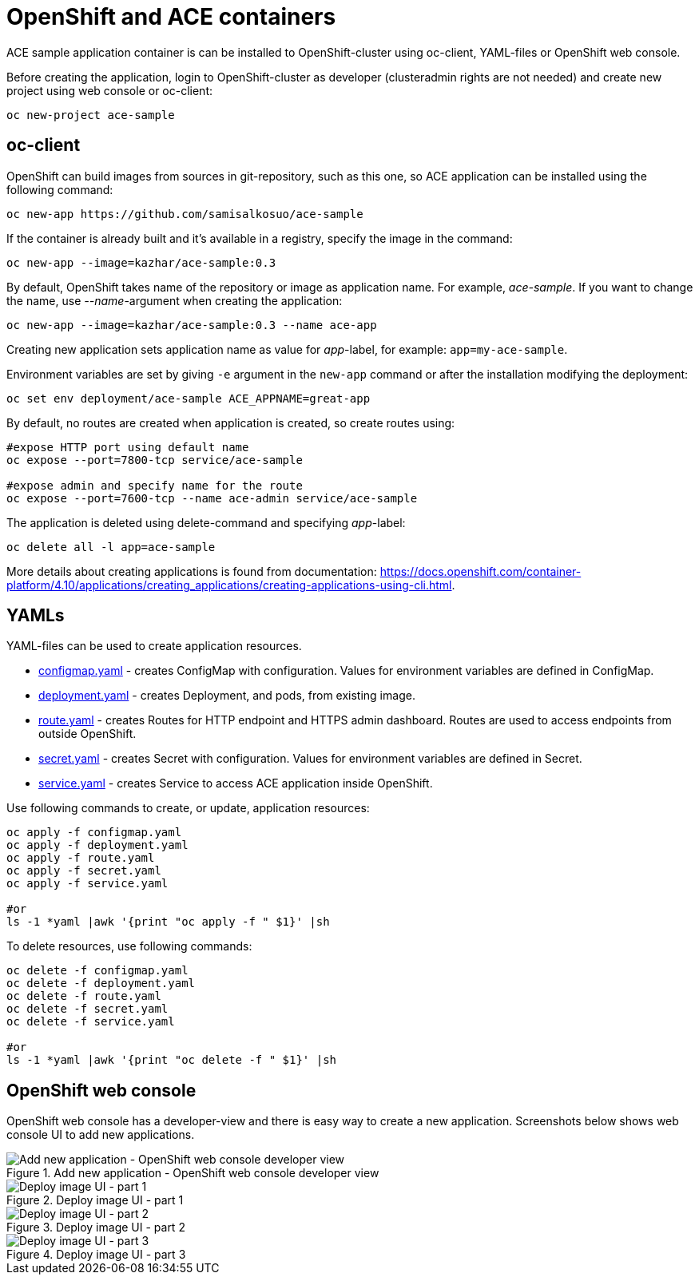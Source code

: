 = OpenShift and ACE containers

ACE sample application container is can be installed to OpenShift-cluster using oc-client, YAML-files or OpenShift web console.

Before creating the application, login to OpenShift-cluster as developer (clusteradmin rights are not needed) and create new project using web console or oc-client:

```
oc new-project ace-sample
```

== oc-client

OpenShift can build images from sources in git-repository, such as this one, so ACE application can be installed using the following command:

```
oc new-app https://github.com/samisalkosuo/ace-sample
```

If the container is already built and it's available in a registry, specify the image in the command:

```
oc new-app --image=kazhar/ace-sample:0.3
```

By default, OpenShift takes name of the repository or image as application name. For example, _ace-sample_.
If you want to change the name, use _--name_-argument when creating the application:

```
oc new-app --image=kazhar/ace-sample:0.3 --name ace-app
```

Creating new application sets application name as value for _app_-label, for example: `app=my-ace-sample`. 

Environment variables are set by giving `-e` argument in the `new-app` command or after the installation modifying the deployment:

```
oc set env deployment/ace-sample ACE_APPNAME=great-app
```

By default, no routes are created when application is created, so create routes using:

```
#expose HTTP port using default name
oc expose --port=7800-tcp service/ace-sample

#expose admin and specify name for the route
oc expose --port=7600-tcp --name ace-admin service/ace-sample
```

The application is deleted using delete-command and specifying _app_-label:

```
oc delete all -l app=ace-sample
```

More details about creating applications is found from documentation: https://docs.openshift.com/container-platform/4.10/applications/creating_applications/creating-applications-using-cli.html.

== YAMLs

YAML-files can be used to create application resources.

* link:configmap.yaml[configmap.yaml] - creates ConfigMap with configuration. Values for environment variables are defined in ConfigMap.
* link:deployment.yaml[deployment.yaml] - creates Deployment, and pods, from existing image.
* link:route.yaml[route.yaml] - creates Routes for HTTP endpoint and HTTPS admin dashboard. Routes are used to access endpoints from outside OpenShift.
* link:secret.yaml[secret.yaml] - creates Secret with configuration. Values for environment variables are defined in Secret.
* link:service.yaml[service.yaml] - creates Service to access ACE application inside OpenShift.

Use following commands to create, or update, application resources:

```
oc apply -f configmap.yaml
oc apply -f deployment.yaml
oc apply -f route.yaml
oc apply -f secret.yaml
oc apply -f service.yaml

#or
ls -1 *yaml |awk '{print "oc apply -f " $1}' |sh
```

To delete resources, use following commands:

```
oc delete -f configmap.yaml
oc delete -f deployment.yaml
oc delete -f route.yaml
oc delete -f secret.yaml
oc delete -f service.yaml

#or
ls -1 *yaml |awk '{print "oc delete -f " $1}' |sh
```

== OpenShift web console

OpenShift web console has a developer-view and there is easy way to create a new application. Screenshots below shows web console UI to add new applications.

.Add new application - OpenShift web console developer view
image::../images/ocp-add-app-ui.png[Add new application - OpenShift web console developer view]

.Deploy image UI - part 1
image::../images/ocp-deploy-image-1.png[Deploy image UI - part 1]

.Deploy image UI - part 2
image::../images/ocp-deploy-image-2.png[Deploy image UI - part 2]

.Deploy image UI - part 3
image::../images/ocp-deploy-image-3.png[Deploy image UI - part 3]
